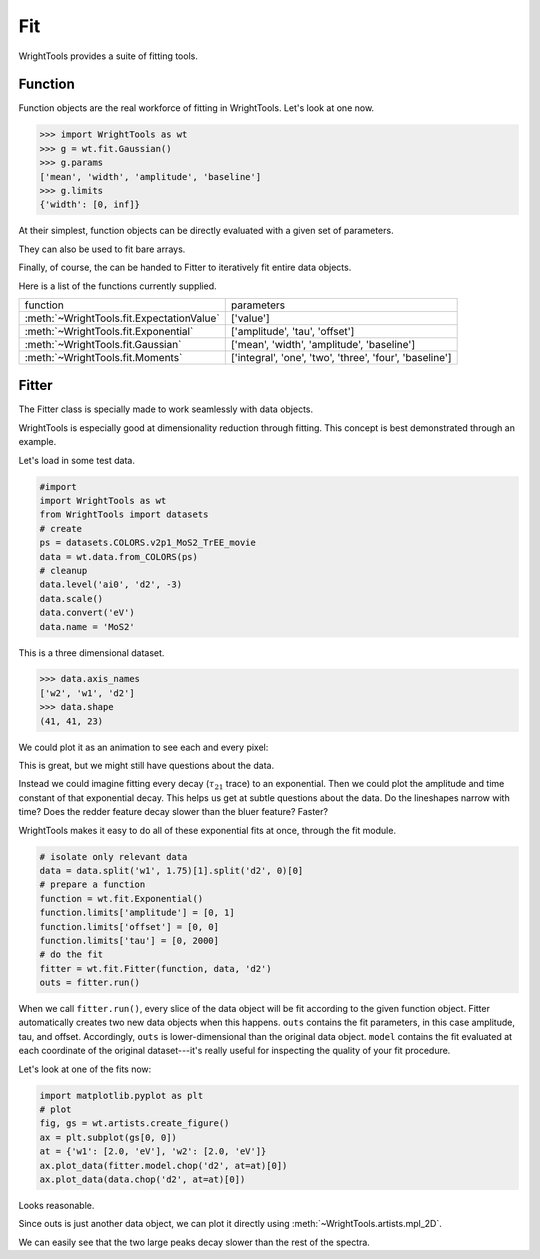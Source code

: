 .. _fit:

Fit
===

WrightTools provides a suite of fitting tools.

Function
--------

Function objects are the real workforce of fitting in WrightTools.
Let's look at one now.

.. code-block:: python

   >>> import WrightTools as wt
   >>> g = wt.fit.Gaussian()
   >>> g.params
   ['mean', 'width', 'amplitude', 'baseline']
   >>> g.limits
   {'width': [0, inf]}

At their simplest, function objects can be directly evaluated with a given set of parameters.

.. plot::

   #import
   import numpy as np
   import matplotlib.pyplot as plt
   import WrightTools as wt
   # parameters
   xi = np.linspace(6000, 8000, 101)
   mean = 7000.
   width = 100.
   amplitude = 1.
   baseline = 0.
   # create, evaluate
   g = wt.fit.Gaussian()
   yi = g.evaluate([mean, width, amplitude, baseline], xi)
   # plot
   plt.plot(xi, yi)

They can also be used to fit bare arrays.

.. plot::

   #import
   import numpy as np
   import matplotlib.pyplot as plt
   import WrightTools as wt
   # noisey gaussian
   xi = np.linspace(-100, 100, 25)
   yi = 5*np.exp(-0.5*((xi-5)/20.)**2)
   yi = np.random.poisson(yi)
   plt.scatter(xi, yi)
   # fitted
   g = wt.fit.Gaussian()
   ps = g.fit(yi, xi)
   xi = np.linspace(-100, 100, 101)
   model = g.evaluate(ps, xi)
   plt.plot(xi, model)

Finally, of course, the can be handed to Fitter to iteratively fit entire data objects.

Here is a list of the functions currently supplied.

==================================================  ============================================================
function                                            parameters
--------------------------------------------------  ------------------------------------------------------------
:meth:`~WrightTools.fit.ExpectationValue`           ['value']
:meth:`~WrightTools.fit.Exponential`                ['amplitude', 'tau', 'offset']
:meth:`~WrightTools.fit.Gaussian`                   ['mean', 'width', 'amplitude', 'baseline']
:meth:`~WrightTools.fit.Moments`                    ['integral', 'one', 'two', 'three', 'four', 'baseline']
==================================================  ============================================================

Fitter
------

The Fitter class is specially made to work seamlessly with data objects.
   
WrightTools is especially good at dimensionality reduction through fitting.
This concept is best demonstrated through an example.

Let's load in some test data.

.. code-block:: python

   #import
   import WrightTools as wt
   from WrightTools import datasets
   # create
   ps = datasets.COLORS.v2p1_MoS2_TrEE_movie
   data = wt.data.from_COLORS(ps)
   # cleanup
   data.level('ai0', 'd2', -3)
   data.scale()
   data.convert('eV')
   data.name = 'MoS2'

This is a three dimensional dataset.

.. code-block:: python

   >>> data.axis_names
   ['w2', 'w1', 'd2']
   >>> data.shape
   (41, 41, 23)

We could plot it as an animation to see each and every pixel:

.. image:: _static/v2p1_MoS2_TrEE_movie.gif

This is great, but we might still have questions about the data.

Instead we could imagine fitting every decay (:math:`\tau_{21}` trace) to an exponential.
Then we could plot the amplitude and time constant of that exponential decay.
This helps us get at subtle questions about the data.
Do the lineshapes narrow with time?
Does the redder feature decay slower than the bluer feature? Faster?

WrightTools makes it easy to do all of these exponential fits at once, through the fit module.

.. code-block:: python

   # isolate only relevant data
   data = data.split('w1', 1.75)[1].split('d2', 0)[0]
   # prepare a function
   function = wt.fit.Exponential()
   function.limits['amplitude'] = [0, 1]
   function.limits['offset'] = [0, 0]
   function.limits['tau'] = [0, 2000]
   # do the fit
   fitter = wt.fit.Fitter(function, data, 'd2')
   outs = fitter.run()

When we call ``fitter.run()``, every slice of the data object will be fit according to the given function object.
Fitter automatically creates two new data objects when this happens.
``outs`` contains the fit parameters, in this case amplitude, tau, and offset.
Accordingly, ``outs`` is lower-dimensional than the original data object.
``model`` contains the fit evaluated at each coordinate of the original dataset---it's really useful for inspecting the quality of your fit procedure.

Let's look at one of the fits now:

.. code-block:: python

   import matplotlib.pyplot as plt
   # plot
   fig, gs = wt.artists.create_figure()
   ax = plt.subplot(gs[0, 0])
   at = {'w1': [2.0, 'eV'], 'w2': [2.0, 'eV']}
   ax.plot_data(fitter.model.chop('d2', at=at)[0])
   ax.plot_data(data.chop('d2', at=at)[0])

.. plot::
   :include-source: False

   #import
   import matplotlib.pyplot as plt
   import WrightTools as wt
   from WrightTools import datasets
   # create
   ps = datasets.COLORS.v2p1_MoS2_TrEE_movie
   #data = wt.data.from_COLORS(ps)
   # cleanup
   #data.level('ai0', 'd2', -3)
   #data.scale()
   #data.convert('eV')
   #data.name = 'MoS2'
   # isolate only relevant data
   #data = data.split('w1', 1.75)[1].split('d2', 0)[0]
   # prepare a function
   #function = wt.fit.Exponential()
   #function.limits['amplitude'] = [0, 1]
   #function.limits['offset'] = [0, 0]
   #function.limits['tau'] = [0, 2000]
   # do the fit
   #fitter = wt.fit.Fitter(function, data, 'd2')
   #outs = fitter.run()
   # plot
   #fig, gs = wt.artists.create_figure()
   #ax = plt.subplot(gs[0, 0])
   #at = {'w1': [2.0, 'eV'], 'w2': [2.0, 'eV']}
   #ax.plot_data(fitter.model.chop('d2', at=at)[0])
   #ax.plot_data(data.chop('d2', at=at)[0])

Looks reasonable.

Since outs is just another data object, we can plot it directly using :meth:`~WrightTools.artists.mpl_2D`.

.. plot::

   #import
   import matplotlib.pyplot as plt
   import WrightTools as wt
   from WrightTools import datasets
   # create
   ps = datasets.COLORS.v2p1_MoS2_TrEE_movie
   #data = wt.data.from_COLORS(ps)
   # cleanup
   #data.level('ai0', 'd2', -3)
   #data.scale()
   #data.convert('eV')
   #data.name = 'MoS2'
   # isolate only relevant data
   #data = data.split('w1', 1.75)[1].split('d2', 0)[0]
   # prepare a function
   #function = wt.fit.Exponential()
   #function.limits['amplitude'] = [0, 0.75]
   #function.limits['offset'] = [0, 0]
   #function.limits['tau'] = [0, 2000]
   # do the fit
   #fitter = wt.fit.Fitter(function, data, 'd2')
   #outs = fitter.run()
   # plot
   #a = wt.artists.mpl_2D(outs, 'w1', 'w2')
   #a.plot('amplitude')
   #a.plot('tau')

We can easily see that the two large peaks decay slower than the rest of the spectra.
